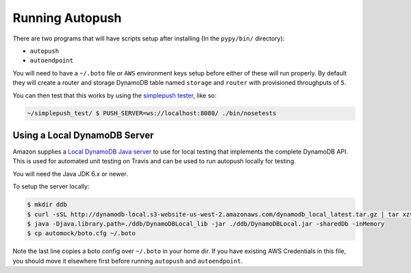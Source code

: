 .. _running:

================
Running Autopush
================

There are two programs that will have scripts setup after installing (In the
``pypy/bin/`` directory):

- ``autopush``
- ``autoendpoint``

You will need to have a ``~/.boto`` file or ``AWS`` environment keys setup
before either of these will run properly. By default they will create a router
and storage DynamoDB table named ``storage`` and ``router`` with provisioned
throughputs of ``5``.

You can then test that this works by using the `simplepush tester
<https://github.com/mozilla-services/simplepush_test>`_, like so:

.. code-block:: bash

    ~/simplepush_test/ $ PUSH_SERVER=ws://localhost:8080/ ./bin/nosetests

Using a Local DynamoDB Server
=============================

Amazon supplies a `Local DynamoDB Java server
<http://docs.aws.amazon.com/amazondynamodb/latest/developerguide/Tools.DynamoDBLocal.html>`_
to use for local testing that implements the complete DynamoDB API. This is used
for automated unit testing on Travis and can be used to run autopush locally for
testing.

You will need the Java JDK 6.x or newer.

To setup the server locally:

.. code-block:: bash

    $ mkdir ddb
    $ curl -sSL http://dynamodb-local.s3-website-us-west-2.amazonaws.com/dynamodb_local_latest.tar.gz | tar xzvC ddb/
    $ java -Djava.library.path=./ddb/DynamoDBLocal_lib -jar ./ddb/DynamoDBLocal.jar -sharedDb -inMemory
    $ cp automock/boto.cfg ~/.boto

Note the last line copies a boto config over ``~/.boto`` in your home dir. If
you have existing AWS Credentials in this file, you should move it elsewhere
first before running ``autopush`` and ``autoendpoint``.
